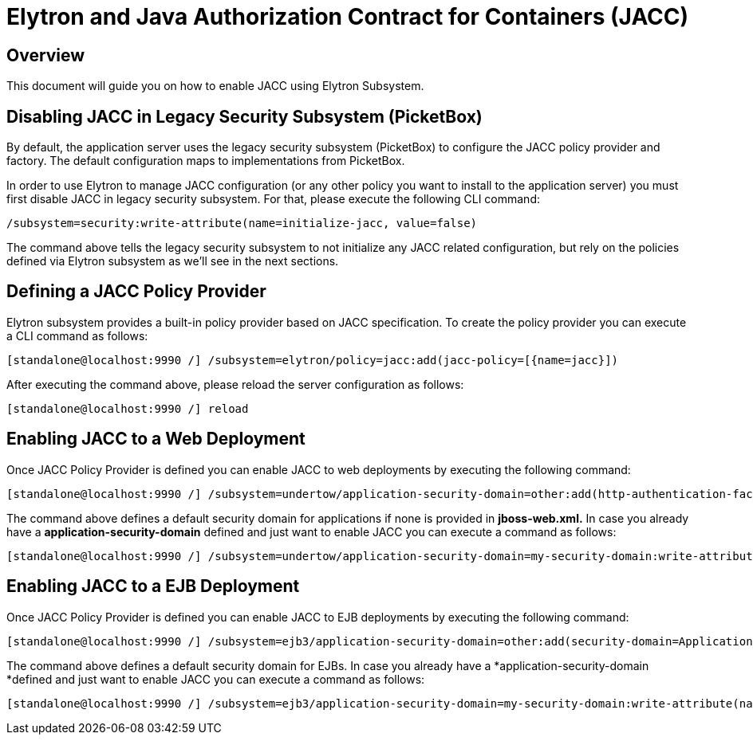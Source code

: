 = Elytron and Java Authorization Contract for Containers (JACC)

[[overview]]
== Overview

This document will guide you on how to enable JACC using Elytron
Subsystem.

[[disabling-jacc-in-legacy-security-subsystem-picketbox]]
== Disabling JACC in Legacy Security Subsystem (PicketBox)

By default, the application server uses the legacy security subsystem
(PicketBox) to configure the JACC policy provider and factory. The
default configuration maps to implementations from PicketBox.

In order to use Elytron to manage JACC configuration (or any other
policy you want to install to the application server) you must first
disable JACC in legacy security subsystem. For that, please execute the
following CLI command:

[source, java]
----
/subsystem=security:write-attribute(name=initialize-jacc, value=false)
----

The command above tells the legacy security subsystem to not initialize
any JACC related configuration, but rely on the policies defined via
Elytron subsystem as we'll see in the next sections.

[[defining-a-jacc-policy-provider]]
== Defining a JACC Policy Provider

Elytron subsystem provides a built-in policy provider based on JACC
specification. To create the policy provider you can execute a CLI
command as follows:

[source, java]
----
[standalone@localhost:9990 /] /subsystem=elytron/policy=jacc:add(jacc-policy=[{name=jacc}])
----

After executing the command above, please reload the server
configuration as follows:

[source, java]
----
[standalone@localhost:9990 /] reload
----

[[enabling-jacc-to-a-web-deployment]]
== Enabling JACC to a Web Deployment

Once JACC Policy Provider is defined you can enable JACC to web
deployments by executing the following command:

[source, java]
----
[standalone@localhost:9990 /] /subsystem=undertow/application-security-domain=other:add(http-authentication-factory=application-http-authentication,enable-jacc=true)
----

The command above defines a default security domain for applications if
none is provided in *jboss-web.xml.* In case you already have a
*application-security-domain* defined and just want to enable JACC you
can execute a command as follows:

[source, java]
----
[standalone@localhost:9990 /] /subsystem=undertow/application-security-domain=my-security-domain:write-attribute(name=enable-jacc,value=true)
----

[[enabling-jacc-to-a-ejb-deployment]]
== Enabling JACC to a EJB Deployment

Once JACC Policy Provider is defined you can enable JACC to EJB
deployments by executing the following command:

[source, java]
----
[standalone@localhost:9990 /] /subsystem=ejb3/application-security-domain=other:add(security-domain=ApplicationDomain,enable-jacc=true)
----

The command above defines a default security domain for EJBs. In case
you already have a *application-security-domain *defined and just want
to enable JACC you can execute a command as follows:

[source, java]
----
[standalone@localhost:9990 /] /subsystem=ejb3/application-security-domain=my-security-domain:write-attribute(name=enable-jacc,value=true)
----

